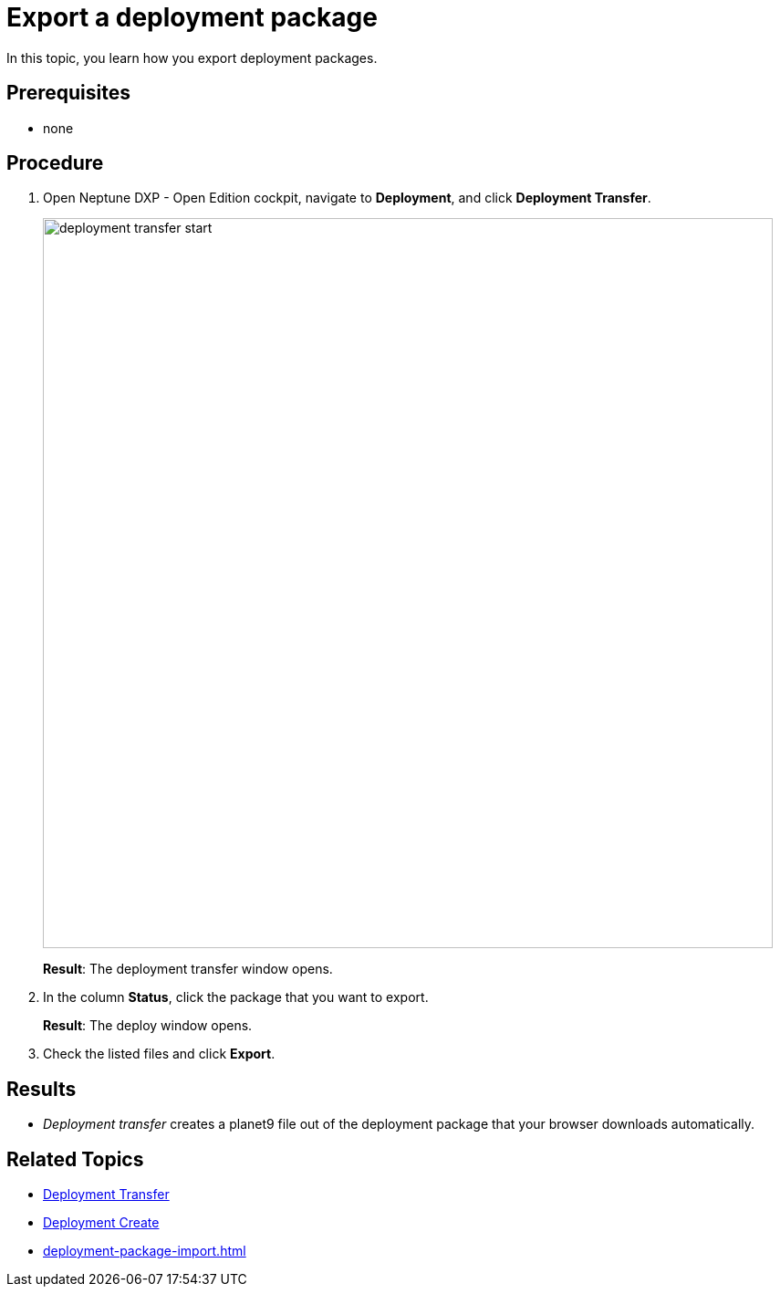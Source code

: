 = Export a deployment package

In this topic, you learn how you export deployment packages.


== Prerequisites
* none
//Provide a link to the topic.

== Procedure
. Open Neptune DXP - Open Edition cockpit, navigate to *Deployment*, and click *Deployment Transfer*.
+
image:deployment-transfer-start.png[,800]
+
*Result*: The deployment transfer window opens.
. In the column *Status*, click the package that you want to export.
+
*Result*: The deploy window opens.
+
. Check the listed files and click *Export*.

== Results
* _Deployment transfer_ creates a planet9 file out of the deployment package that your browser downloads automatically.

== Related Topics

* xref:deployment-transfer.adoc[Deployment Transfer]
* xref:deployment-creation.adoc[Deployment Create]
* xref:deployment-package-import.adoc[]